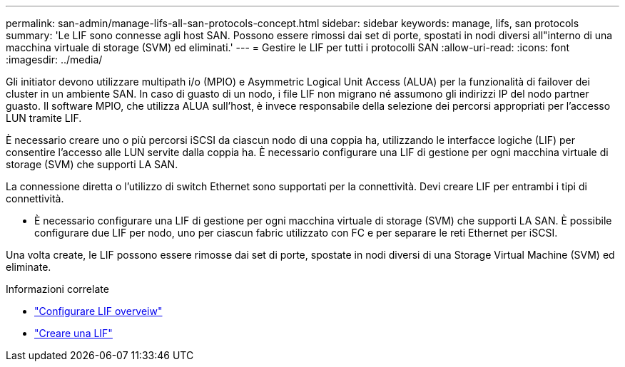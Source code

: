 ---
permalink: san-admin/manage-lifs-all-san-protocols-concept.html 
sidebar: sidebar 
keywords: manage, lifs, san protocols 
summary: 'Le LIF sono connesse agli host SAN. Possono essere rimossi dai set di porte, spostati in nodi diversi all"interno di una macchina virtuale di storage (SVM) ed eliminati.' 
---
= Gestire le LIF per tutti i protocolli SAN
:allow-uri-read: 
:icons: font
:imagesdir: ../media/


[role="lead"]
Gli initiator devono utilizzare multipath i/o (MPIO) e Asymmetric Logical Unit Access (ALUA) per la funzionalità di failover dei cluster in un ambiente SAN. In caso di guasto di un nodo, i file LIF non migrano né assumono gli indirizzi IP del nodo partner guasto. Il software MPIO, che utilizza ALUA sull'host, è invece responsabile della selezione dei percorsi appropriati per l'accesso LUN tramite LIF.

È necessario creare uno o più percorsi iSCSI da ciascun nodo di una coppia ha, utilizzando le interfacce logiche (LIF) per consentire l'accesso alle LUN servite dalla coppia ha.  È necessario configurare una LIF di gestione per ogni macchina virtuale di storage (SVM) che supporti LA SAN.

La connessione diretta o l'utilizzo di switch Ethernet sono supportati per la connettività. Devi creare LIF per entrambi i tipi di connettività.

* È necessario configurare una LIF di gestione per ogni macchina virtuale di storage (SVM) che supporti LA SAN.
È possibile configurare due LIF per nodo, uno per ciascun fabric utilizzato con FC e per separare le reti Ethernet per iSCSI.


Una volta create, le LIF possono essere rimosse dai set di porte, spostate in nodi diversi di una Storage Virtual Machine (SVM) ed eliminate.

.Informazioni correlate
* link:../networking/configure_lifs_@cluster_administrators_only@_overview.html#lif-failover-and-giveback["Configurare LIF overveiw"]
* link:../networking/create_a_lif.html["Creare una LIF"]

